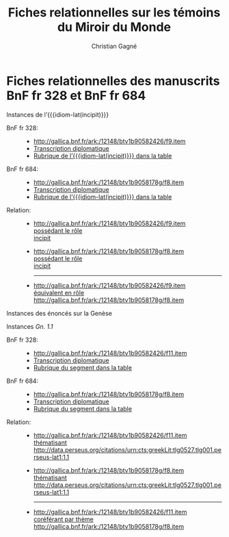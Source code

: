 #+author: Christian Gagné
#+title: Fiches relationnelles sur les témoins du Miroir du Monde

#+LANGUAGE: fr
#+OPTIONS: H:10
#+OPTIONS: toc:nil
#+OPTIONS: html-link-use-abs-url:nil html-postamble:nil
#+OPTIONS: html-preamble:t html-scripts:t html-style:t
#+OPTIONS: html5-fancy:t tex:t
#+CREATOR: <a href="http://www.gnu.org/software/emacs/">Emacs</a> (<a href="http://orgmode.org">Org</a> mode)
#+HTML_DOCTYPE: xhtml5
#+HTML_CONTAINER: section
#+HTML_HEAD: <base href="http://hu15.github.io/histoires-universelles-xv/" />
#+HTML_HEAD: <link href="./style/default.css" rel="stylesheet" type="text/css" media="all" />
#+HTML_HEAD: <link href="./style/fonts.css" rel="stylesheet" type="text/css" media="all" />
#+HTML_HEAD: <link href="./style/tei.css" rel="stylesheet" type="text/css" media="all" />
#+HTML_HEAD_EXTRA:
#+HTML_LINK_UP:
#+OPTIONS: tex:dvipng
#+INFOJS_OPT:
#+LATEX_HEADER:

#+MACRO: linecite (@@latex:\cite[$2]@@@@html:<cite>@@@@latex:{@@$1@@latex:}@@@@html:, $2</cite>@@)
#+MACRO: autocite @@latex:\autocite[@@$2@@latex:]{@@$1@@latex:}@@
#+MACRO: opus-fr @@html:<cite lang='fr' xml:lang='fr'>@@@@latex:\titreouvrage{@@$1@@latex:}@@@@html:</cite>@@
#+MACRO: opus-en @@html:<cite lang='en' xml:lang='en'>@@@@latex:\titreouvrage{\foreignlanguage{english}{@@$1@@latex:}}@@@@html:</cite>@@

#+macro: cite @@html:<cite>@@$1@@html:</cite>@@
#+macro: idiom-lat @@html:<i lang="lat">@@$1@@html:</i>@@


* Fiches relationnelles des manuscrits BnF fr 328 et BnF fr 684


#+attr_html: :id incipit_rel :class hu_rel
#+begin_section
#+begin_header
Instances de l’{{{idiom-lat(incipit)}}}
#+end_header

- BnF fr 328: ::
    - [[http://gallica.bnf.fr/ark:/12148/btv1b90582426/f9.item]]
    - [[./miroir-du-monde/bnf-fr-328/trans-bnf-fr-328.xhtml#incipit][Transcription diplomatique]]
    - [[./miroir-du-monde/bnf-fr-328/rubriques-bnf-fr-328.xhtml#incipit_pars][Rubrique de l’{{{idiom-lat(incipit)}}} dans la table]]

- BnF fr 684: ::
    - [[http://gallica.bnf.fr/ark:/12148/btv1b9058178g/f8.item]]
    - [[./miroir-du-monde/bnf-fr-684/trans-bnf-fr-684.xhtml#incipit][Transcription diplomatique]]
    - [[./miroir-du-monde/bnf-fr-684/Rubriques-BnF-fr-684.xhtml#incipit_pars][Rubrique de l’{{{idiom-lat(incipit)}}} dans la table]]

- Relation: ::

    - [[http://gallica.bnf.fr/ark:/12148/btv1b90582426/f9.item]] \\
      [[./def/relations.xhtml#poss%C3%A9dant-r%C3%B4le][possédant le rôle]] \\
      [[./def/relations.xhtml#rôle-incipit][incipit]]

    - [[http://gallica.bnf.fr/ark:/12148/btv1b9058178g/f8.item]] \\
      [[./def/relations.xhtml#poss%C3%A9dant-r%C3%B4le][possédant le rôle]] \\
      [[./def/relations.xhtml#rôle-incipit][incipit]]

      --------

	- [[http://gallica.bnf.fr/ark:/12148/btv1b90582426/f9.item]] \\
	  [[./def/relations.xhtml#équivalent-en-rôle][équivalent en rôle]] \\
	  [[http://gallica.bnf.fr/ark:/12148/btv1b9058178g/f8.item]]

#+end_section

#+attr_html: :id genesis_rel :class hu_rel
#+begin_section
#+begin_header
Instances des énoncés sur la Genèse
#+end_header

	#+attr_html: :id genesis_gn_1-1_rel :class hu_rel
	#+begin_subsection
	#+begin_header
	Instances {{{cite(Gn. 1.1)}}}
	#+end_header

	- BnF fr 328: ::
		- [[http://gallica.bnf.fr/ark:/12148/btv1b90582426/f11.item]]
        - [[./miroir-du-monde/bnf-fr-328/trans-bnf-fr-328.xhtml#genesis_gn_1-1][Transcription diplomatique]]
        - [[./miroir-du-monde/bnf-fr-328/rubriques-bnf-fr-328.xhtml#genesis_gn_1-1_pars][Rubrique du segment dans la table]]

	- BnF fr 684: ::
		- [[http://gallica.bnf.fr/ark:/12148/btv1b9058178g/f8.item]]
        - [[./miroir-du-monde/bnf-fr-684/trans-bnf-fr-684.xhtml#genesis_gn_1-1][Transcription diplomatique]]
        - [[./miroir-du-monde/bnf-fr-684/Rubriques-BnF-fr-684.xhtml#genesis_gn_1-1_pars][Rubrique du segment dans la table]]

    - Relation: ::

		- [[http://gallica.bnf.fr/ark:/12148/btv1b90582426/f11.item]] \\
		  [[./def/relations.xhtml#th%C3%A9matisant][thématisant]] \\
		  [[http://data.perseus.org/citations/urn:cts:greekLit:tlg0527.tlg001.perseus-lat1:1.1]]

		- [[http://gallica.bnf.fr/ark:/12148/btv1b9058178g/f8.item]] \\
		  [[./def/relations.xhtml#thématisant][thématisant]] \\
		  [[http://data.perseus.org/citations/urn:cts:greekLit:tlg0527.tlg001.perseus-lat1:1.1]]

          --------

        - [[http://gallica.bnf.fr/ark:/12148/btv1b90582426/f11.item]] \\
          [[./def/relations.xhtml#cor%C3%A9f%C3%A9rant-par-th%C3%A8me][coréférant par thème]] \\
          [[http://gallica.bnf.fr/ark:/12148/btv1b9058178g/f8.item]]

	#+end_subsection

#+end_section
